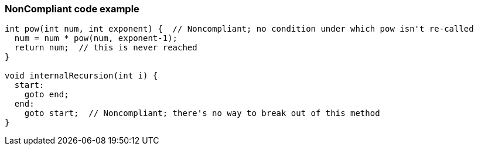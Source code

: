 === NonCompliant code example

[source,text]
----
int pow(int num, int exponent) {  // Noncompliant; no condition under which pow isn't re-called
  num = num * pow(num, exponent-1);
  return num;  // this is never reached
}

void internalRecursion(int i) {
  start:
    goto end;
  end:
    goto start;  // Noncompliant; there's no way to break out of this method
}
----
